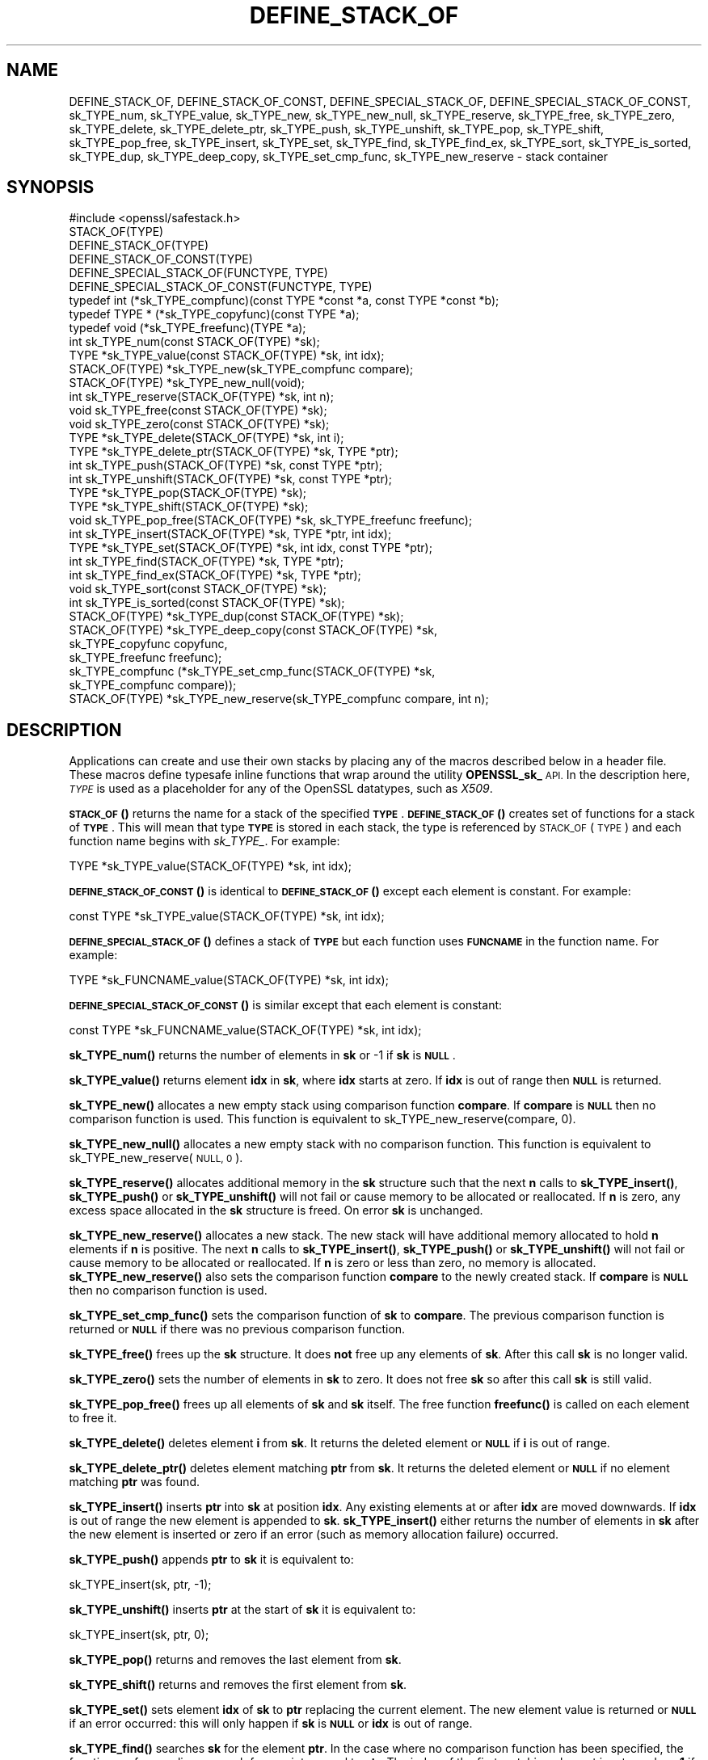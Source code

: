 .\" Automatically generated by Pod::Man 4.11 (Pod::Simple 3.35)
.\"
.\" Standard preamble:
.\" ========================================================================
.de Sp \" Vertical space (when we can't use .PP)
.if t .sp .5v
.if n .sp
..
.de Vb \" Begin verbatim text
.ft CW
.nf
.ne \\$1
..
.de Ve \" End verbatim text
.ft R
.fi
..
.\" Set up some character translations and predefined strings.  \*(-- will
.\" give an unbreakable dash, \*(PI will give pi, \*(L" will give a left
.\" double quote, and \*(R" will give a right double quote.  \*(C+ will
.\" give a nicer C++.  Capital omega is used to do unbreakable dashes and
.\" therefore won't be available.  \*(C` and \*(C' expand to `' in nroff,
.\" nothing in troff, for use with C<>.
.tr \(*W-
.ds C+ C\v'-.1v'\h'-1p'\s-2+\h'-1p'+\s0\v'.1v'\h'-1p'
.ie n \{\
.    ds -- \(*W-
.    ds PI pi
.    if (\n(.H=4u)&(1m=24u) .ds -- \(*W\h'-12u'\(*W\h'-12u'-\" diablo 10 pitch
.    if (\n(.H=4u)&(1m=20u) .ds -- \(*W\h'-12u'\(*W\h'-8u'-\"  diablo 12 pitch
.    ds L" ""
.    ds R" ""
.    ds C` ""
.    ds C' ""
'br\}
.el\{\
.    ds -- \|\(em\|
.    ds PI \(*p
.    ds L" ``
.    ds R" ''
.    ds C`
.    ds C'
'br\}
.\"
.\" Escape single quotes in literal strings from groff's Unicode transform.
.ie \n(.g .ds Aq \(aq
.el       .ds Aq '
.\"
.\" If the F register is >0, we'll generate index entries on stderr for
.\" titles (.TH), headers (.SH), subsections (.SS), items (.Ip), and index
.\" entries marked with X<> in POD.  Of course, you'll have to process the
.\" output yourself in some meaningful fashion.
.\"
.\" Avoid warning from groff about undefined register 'F'.
.de IX
..
.nr rF 0
.if \n(.g .if rF .nr rF 1
.if (\n(rF:(\n(.g==0)) \{\
.    if \nF \{\
.        de IX
.        tm Index:\\$1\t\\n%\t"\\$2"
..
.        if !\nF==2 \{\
.            nr % 0
.            nr F 2
.        \}
.    \}
.\}
.rr rF
.\"
.\" Accent mark definitions (@(#)ms.acc 1.5 88/02/08 SMI; from UCB 4.2).
.\" Fear.  Run.  Save yourself.  No user-serviceable parts.
.    \" fudge factors for nroff and troff
.if n \{\
.    ds #H 0
.    ds #V .8m
.    ds #F .3m
.    ds #[ \f1
.    ds #] \fP
.\}
.if t \{\
.    ds #H ((1u-(\\\\n(.fu%2u))*.13m)
.    ds #V .6m
.    ds #F 0
.    ds #[ \&
.    ds #] \&
.\}
.    \" simple accents for nroff and troff
.if n \{\
.    ds ' \&
.    ds ` \&
.    ds ^ \&
.    ds , \&
.    ds ~ ~
.    ds /
.\}
.if t \{\
.    ds ' \\k:\h'-(\\n(.wu*8/10-\*(#H)'\'\h"|\\n:u"
.    ds ` \\k:\h'-(\\n(.wu*8/10-\*(#H)'\`\h'|\\n:u'
.    ds ^ \\k:\h'-(\\n(.wu*10/11-\*(#H)'^\h'|\\n:u'
.    ds , \\k:\h'-(\\n(.wu*8/10)',\h'|\\n:u'
.    ds ~ \\k:\h'-(\\n(.wu-\*(#H-.1m)'~\h'|\\n:u'
.    ds / \\k:\h'-(\\n(.wu*8/10-\*(#H)'\z\(sl\h'|\\n:u'
.\}
.    \" troff and (daisy-wheel) nroff accents
.ds : \\k:\h'-(\\n(.wu*8/10-\*(#H+.1m+\*(#F)'\v'-\*(#V'\z.\h'.2m+\*(#F'.\h'|\\n:u'\v'\*(#V'
.ds 8 \h'\*(#H'\(*b\h'-\*(#H'
.ds o \\k:\h'-(\\n(.wu+\w'\(de'u-\*(#H)/2u'\v'-.3n'\*(#[\z\(de\v'.3n'\h'|\\n:u'\*(#]
.ds d- \h'\*(#H'\(pd\h'-\w'~'u'\v'-.25m'\f2\(hy\fP\v'.25m'\h'-\*(#H'
.ds D- D\\k:\h'-\w'D'u'\v'-.11m'\z\(hy\v'.11m'\h'|\\n:u'
.ds th \*(#[\v'.3m'\s+1I\s-1\v'-.3m'\h'-(\w'I'u*2/3)'\s-1o\s+1\*(#]
.ds Th \*(#[\s+2I\s-2\h'-\w'I'u*3/5'\v'-.3m'o\v'.3m'\*(#]
.ds ae a\h'-(\w'a'u*4/10)'e
.ds Ae A\h'-(\w'A'u*4/10)'E
.    \" corrections for vroff
.if v .ds ~ \\k:\h'-(\\n(.wu*9/10-\*(#H)'\s-2\u~\d\s+2\h'|\\n:u'
.if v .ds ^ \\k:\h'-(\\n(.wu*10/11-\*(#H)'\v'-.4m'^\v'.4m'\h'|\\n:u'
.    \" for low resolution devices (crt and lpr)
.if \n(.H>23 .if \n(.V>19 \
\{\
.    ds : e
.    ds 8 ss
.    ds o a
.    ds d- d\h'-1'\(ga
.    ds D- D\h'-1'\(hy
.    ds th \o'bp'
.    ds Th \o'LP'
.    ds ae ae
.    ds Ae AE
.\}
.rm #[ #] #H #V #F C
.\" ========================================================================
.\"
.IX Title "DEFINE_STACK_OF 3"
.TH DEFINE_STACK_OF 3 "2023-08-01" "1.1.1v" "OpenSSL"
.\" For nroff, turn off justification.  Always turn off hyphenation; it makes
.\" way too many mistakes in technical documents.
.if n .ad l
.nh
.SH "NAME"
DEFINE_STACK_OF, DEFINE_STACK_OF_CONST, DEFINE_SPECIAL_STACK_OF, DEFINE_SPECIAL_STACK_OF_CONST, sk_TYPE_num, sk_TYPE_value, sk_TYPE_new, sk_TYPE_new_null, sk_TYPE_reserve, sk_TYPE_free, sk_TYPE_zero, sk_TYPE_delete, sk_TYPE_delete_ptr, sk_TYPE_push, sk_TYPE_unshift, sk_TYPE_pop, sk_TYPE_shift, sk_TYPE_pop_free, sk_TYPE_insert, sk_TYPE_set, sk_TYPE_find, sk_TYPE_find_ex, sk_TYPE_sort, sk_TYPE_is_sorted, sk_TYPE_dup, sk_TYPE_deep_copy, sk_TYPE_set_cmp_func, sk_TYPE_new_reserve \&\- stack container
.SH "SYNOPSIS"
.IX Header "SYNOPSIS"
.Vb 1
\& #include <openssl/safestack.h>
\&
\& STACK_OF(TYPE)
\& DEFINE_STACK_OF(TYPE)
\& DEFINE_STACK_OF_CONST(TYPE)
\& DEFINE_SPECIAL_STACK_OF(FUNCTYPE, TYPE)
\& DEFINE_SPECIAL_STACK_OF_CONST(FUNCTYPE, TYPE)
\&
\& typedef int (*sk_TYPE_compfunc)(const TYPE *const *a, const TYPE *const *b);
\& typedef TYPE * (*sk_TYPE_copyfunc)(const TYPE *a);
\& typedef void (*sk_TYPE_freefunc)(TYPE *a);
\&
\& int sk_TYPE_num(const STACK_OF(TYPE) *sk);
\& TYPE *sk_TYPE_value(const STACK_OF(TYPE) *sk, int idx);
\& STACK_OF(TYPE) *sk_TYPE_new(sk_TYPE_compfunc compare);
\& STACK_OF(TYPE) *sk_TYPE_new_null(void);
\& int sk_TYPE_reserve(STACK_OF(TYPE) *sk, int n);
\& void sk_TYPE_free(const STACK_OF(TYPE) *sk);
\& void sk_TYPE_zero(const STACK_OF(TYPE) *sk);
\& TYPE *sk_TYPE_delete(STACK_OF(TYPE) *sk, int i);
\& TYPE *sk_TYPE_delete_ptr(STACK_OF(TYPE) *sk, TYPE *ptr);
\& int sk_TYPE_push(STACK_OF(TYPE) *sk, const TYPE *ptr);
\& int sk_TYPE_unshift(STACK_OF(TYPE) *sk, const TYPE *ptr);
\& TYPE *sk_TYPE_pop(STACK_OF(TYPE) *sk);
\& TYPE *sk_TYPE_shift(STACK_OF(TYPE) *sk);
\& void sk_TYPE_pop_free(STACK_OF(TYPE) *sk, sk_TYPE_freefunc freefunc);
\& int sk_TYPE_insert(STACK_OF(TYPE) *sk, TYPE *ptr, int idx);
\& TYPE *sk_TYPE_set(STACK_OF(TYPE) *sk, int idx, const TYPE *ptr);
\& int sk_TYPE_find(STACK_OF(TYPE) *sk, TYPE *ptr);
\& int sk_TYPE_find_ex(STACK_OF(TYPE) *sk, TYPE *ptr);
\& void sk_TYPE_sort(const STACK_OF(TYPE) *sk);
\& int sk_TYPE_is_sorted(const STACK_OF(TYPE) *sk);
\& STACK_OF(TYPE) *sk_TYPE_dup(const STACK_OF(TYPE) *sk);
\& STACK_OF(TYPE) *sk_TYPE_deep_copy(const STACK_OF(TYPE) *sk,
\&                                   sk_TYPE_copyfunc copyfunc,
\&                                   sk_TYPE_freefunc freefunc);
\& sk_TYPE_compfunc (*sk_TYPE_set_cmp_func(STACK_OF(TYPE) *sk,
\&                                         sk_TYPE_compfunc compare));
\& STACK_OF(TYPE) *sk_TYPE_new_reserve(sk_TYPE_compfunc compare, int n);
.Ve
.SH "DESCRIPTION"
.IX Header "DESCRIPTION"
Applications can create and use their own stacks by placing any of the macros
described below in a header file. These macros define typesafe inline
functions that wrap around the utility \fBOPENSSL_sk_\fR \s-1API.\s0
In the description here, \fI\s-1TYPE\s0\fR is used
as a placeholder for any of the OpenSSL datatypes, such as \fIX509\fR.
.PP
\&\s-1\fBSTACK_OF\s0()\fR returns the name for a stack of the specified \fB\s-1TYPE\s0\fR.
\&\s-1\fBDEFINE_STACK_OF\s0()\fR creates set of functions for a stack of \fB\s-1TYPE\s0\fR. This
will mean that type \fB\s-1TYPE\s0\fR is stored in each stack, the type is referenced by
\&\s-1STACK_OF\s0(\s-1TYPE\s0) and each function name begins with \fIsk_TYPE_\fR. For example:
.PP
.Vb 1
\& TYPE *sk_TYPE_value(STACK_OF(TYPE) *sk, int idx);
.Ve
.PP
\&\s-1\fBDEFINE_STACK_OF_CONST\s0()\fR is identical to \s-1\fBDEFINE_STACK_OF\s0()\fR except
each element is constant. For example:
.PP
.Vb 1
\& const TYPE *sk_TYPE_value(STACK_OF(TYPE) *sk, int idx);
.Ve
.PP
\&\s-1\fBDEFINE_SPECIAL_STACK_OF\s0()\fR defines a stack of \fB\s-1TYPE\s0\fR but
each function uses \fB\s-1FUNCNAME\s0\fR in the function name. For example:
.PP
.Vb 1
\& TYPE *sk_FUNCNAME_value(STACK_OF(TYPE) *sk, int idx);
.Ve
.PP
\&\s-1\fBDEFINE_SPECIAL_STACK_OF_CONST\s0()\fR is similar except that each element is
constant:
.PP
.Vb 1
\& const TYPE *sk_FUNCNAME_value(STACK_OF(TYPE) *sk, int idx);
.Ve
.PP
\&\fBsk_TYPE_num()\fR returns the number of elements in \fBsk\fR or \-1 if \fBsk\fR is
\&\fB\s-1NULL\s0\fR.
.PP
\&\fBsk_TYPE_value()\fR returns element \fBidx\fR in \fBsk\fR, where \fBidx\fR starts at
zero. If \fBidx\fR is out of range then \fB\s-1NULL\s0\fR is returned.
.PP
\&\fBsk_TYPE_new()\fR allocates a new empty stack using comparison function \fBcompare\fR.
If \fBcompare\fR is \fB\s-1NULL\s0\fR then no comparison function is used. This function is
equivalent to sk_TYPE_new_reserve(compare, 0).
.PP
\&\fBsk_TYPE_new_null()\fR allocates a new empty stack with no comparison function. This
function is equivalent to sk_TYPE_new_reserve(\s-1NULL, 0\s0).
.PP
\&\fBsk_TYPE_reserve()\fR allocates additional memory in the \fBsk\fR structure
such that the next \fBn\fR calls to \fBsk_TYPE_insert()\fR, \fBsk_TYPE_push()\fR
or \fBsk_TYPE_unshift()\fR will not fail or cause memory to be allocated
or reallocated. If \fBn\fR is zero, any excess space allocated in the
\&\fBsk\fR structure is freed. On error \fBsk\fR is unchanged.
.PP
\&\fBsk_TYPE_new_reserve()\fR allocates a new stack. The new stack will have additional
memory allocated to hold \fBn\fR elements if \fBn\fR is positive. The next \fBn\fR calls
to \fBsk_TYPE_insert()\fR, \fBsk_TYPE_push()\fR or \fBsk_TYPE_unshift()\fR will not fail or cause
memory to be allocated or reallocated. If \fBn\fR is zero or less than zero, no
memory is allocated. \fBsk_TYPE_new_reserve()\fR also sets the comparison function
\&\fBcompare\fR to the newly created stack. If \fBcompare\fR is \fB\s-1NULL\s0\fR then no
comparison function is used.
.PP
\&\fBsk_TYPE_set_cmp_func()\fR sets the comparison function of \fBsk\fR to \fBcompare\fR.
The previous comparison function is returned or \fB\s-1NULL\s0\fR if there was
no previous comparison function.
.PP
\&\fBsk_TYPE_free()\fR frees up the \fBsk\fR structure. It does \fBnot\fR free up any
elements of \fBsk\fR. After this call \fBsk\fR is no longer valid.
.PP
\&\fBsk_TYPE_zero()\fR sets the number of elements in \fBsk\fR to zero. It does not free
\&\fBsk\fR so after this call \fBsk\fR is still valid.
.PP
\&\fBsk_TYPE_pop_free()\fR frees up all elements of \fBsk\fR and \fBsk\fR itself. The
free function \fBfreefunc()\fR is called on each element to free it.
.PP
\&\fBsk_TYPE_delete()\fR deletes element \fBi\fR from \fBsk\fR. It returns the deleted
element or \fB\s-1NULL\s0\fR if \fBi\fR is out of range.
.PP
\&\fBsk_TYPE_delete_ptr()\fR deletes element matching \fBptr\fR from \fBsk\fR. It returns
the deleted element or \fB\s-1NULL\s0\fR if no element matching \fBptr\fR was found.
.PP
\&\fBsk_TYPE_insert()\fR inserts \fBptr\fR into \fBsk\fR at position \fBidx\fR. Any existing
elements at or after \fBidx\fR are moved downwards. If \fBidx\fR is out of range
the new element is appended to \fBsk\fR. \fBsk_TYPE_insert()\fR either returns the
number of elements in \fBsk\fR after the new element is inserted or zero if
an error (such as memory allocation failure) occurred.
.PP
\&\fBsk_TYPE_push()\fR appends \fBptr\fR to \fBsk\fR it is equivalent to:
.PP
.Vb 1
\& sk_TYPE_insert(sk, ptr, \-1);
.Ve
.PP
\&\fBsk_TYPE_unshift()\fR inserts \fBptr\fR at the start of \fBsk\fR it is equivalent to:
.PP
.Vb 1
\& sk_TYPE_insert(sk, ptr, 0);
.Ve
.PP
\&\fBsk_TYPE_pop()\fR returns and removes the last element from \fBsk\fR.
.PP
\&\fBsk_TYPE_shift()\fR returns and removes the first element from \fBsk\fR.
.PP
\&\fBsk_TYPE_set()\fR sets element \fBidx\fR of \fBsk\fR to \fBptr\fR replacing the current
element. The new element value is returned or \fB\s-1NULL\s0\fR if an error occurred:
this will only happen if \fBsk\fR is \fB\s-1NULL\s0\fR or \fBidx\fR is out of range.
.PP
\&\fBsk_TYPE_find()\fR searches \fBsk\fR for the element \fBptr\fR.  In the case
where no comparison function has been specified, the function performs
a linear search for a pointer equal to \fBptr\fR. The index of the first
matching element is returned or \fB\-1\fR if there is no match. In the case
where a comparison function has been specified, \fBsk\fR is sorted then
\&\fBsk_TYPE_find()\fR returns the index of a matching element or \fB\-1\fR if there
is no match. Note that, in this case, the matching element returned is
not guaranteed to be the first; the comparison function will usually
compare the values pointed to rather than the pointers themselves and
the order of elements in \fBsk\fR could change.
.PP
\&\fBsk_TYPE_find_ex()\fR operates like \fBsk_TYPE_find()\fR except when a comparison
function has been specified and no matching element is found. Instead
of returning \fB\-1\fR, \fBsk_TYPE_find_ex()\fR returns the index of the element
either before or after the location where \fBptr\fR would be if it were
present in \fBsk\fR.
.PP
\&\fBsk_TYPE_sort()\fR sorts \fBsk\fR using the supplied comparison function.
.PP
\&\fBsk_TYPE_is_sorted()\fR returns \fB1\fR if \fBsk\fR is sorted and \fB0\fR otherwise.
.PP
\&\fBsk_TYPE_dup()\fR returns a copy of \fBsk\fR. Note the pointers in the copy
are identical to the original.
.PP
\&\fBsk_TYPE_deep_copy()\fR returns a new stack where each element has been copied.
Copying is performed by the supplied \fBcopyfunc()\fR and freeing by \fBfreefunc()\fR. The
function \fBfreefunc()\fR is only called if an error occurs.
.SH "NOTES"
.IX Header "NOTES"
Care should be taken when accessing stacks in multi-threaded environments.
Any operation which increases the size of a stack such as \fBsk_TYPE_insert()\fR or
\&\fBsk_push()\fR can \*(L"grow\*(R" the size of an internal array and cause race conditions
if the same stack is accessed in a different thread. Operations such as
\&\fBsk_find()\fR and \fBsk_sort()\fR can also reorder the stack.
.PP
Any comparison function supplied should use a metric suitable
for use in a binary search operation. That is it should return zero, a
positive or negative value if \fBa\fR is equal to, greater than
or less than \fBb\fR respectively.
.PP
Care should be taken when checking the return values of the functions
\&\fBsk_TYPE_find()\fR and \fBsk_TYPE_find_ex()\fR. They return an index to the
matching element. In particular \fB0\fR indicates a matching first element.
A failed search is indicated by a \fB\-1\fR return value.
.PP
\&\s-1\fBSTACK_OF\s0()\fR, \s-1\fBDEFINE_STACK_OF\s0()\fR, \s-1\fBDEFINE_STACK_OF_CONST\s0()\fR, and
\&\s-1\fBDEFINE_SPECIAL_STACK_OF\s0()\fR are implemented as macros.
.PP
The underlying utility \fBOPENSSL_sk_\fR \s-1API\s0 should not be used directly.
It defines these functions: \fBOPENSSL_sk_deep_copy()\fR,
\&\fBOPENSSL_sk_delete()\fR, \fBOPENSSL_sk_delete_ptr()\fR, \fBOPENSSL_sk_dup()\fR,
\&\fBOPENSSL_sk_find()\fR, \fBOPENSSL_sk_find_ex()\fR, \fBOPENSSL_sk_free()\fR,
\&\fBOPENSSL_sk_insert()\fR, \fBOPENSSL_sk_is_sorted()\fR, \fBOPENSSL_sk_new()\fR,
\&\fBOPENSSL_sk_new_null()\fR, \fBOPENSSL_sk_num()\fR, \fBOPENSSL_sk_pop()\fR,
\&\fBOPENSSL_sk_pop_free()\fR, \fBOPENSSL_sk_push()\fR, \fBOPENSSL_sk_reserve()\fR,
\&\fBOPENSSL_sk_set()\fR, \fBOPENSSL_sk_set_cmp_func()\fR, \fBOPENSSL_sk_shift()\fR,
\&\fBOPENSSL_sk_sort()\fR, \fBOPENSSL_sk_unshift()\fR, \fBOPENSSL_sk_value()\fR,
\&\fBOPENSSL_sk_zero()\fR.
.SH "RETURN VALUES"
.IX Header "RETURN VALUES"
\&\fBsk_TYPE_num()\fR returns the number of elements in the stack or \fB\-1\fR if the
passed stack is \fB\s-1NULL\s0\fR.
.PP
\&\fBsk_TYPE_value()\fR returns a pointer to a stack element or \fB\s-1NULL\s0\fR if the
index is out of range.
.PP
\&\fBsk_TYPE_new()\fR, \fBsk_TYPE_new_null()\fR and \fBsk_TYPE_new_reserve()\fR return an empty
stack or \fB\s-1NULL\s0\fR if an error occurs.
.PP
\&\fBsk_TYPE_reserve()\fR returns \fB1\fR on successful allocation of the required memory
or \fB0\fR on error.
.PP
\&\fBsk_TYPE_set_cmp_func()\fR returns the old comparison function or \fB\s-1NULL\s0\fR if
there was no old comparison function.
.PP
\&\fBsk_TYPE_free()\fR, \fBsk_TYPE_zero()\fR, \fBsk_TYPE_pop_free()\fR and \fBsk_TYPE_sort()\fR do
not return values.
.PP
\&\fBsk_TYPE_pop()\fR, \fBsk_TYPE_shift()\fR, \fBsk_TYPE_delete()\fR and \fBsk_TYPE_delete_ptr()\fR
return a pointer to the deleted element or \fB\s-1NULL\s0\fR on error.
.PP
\&\fBsk_TYPE_insert()\fR, \fBsk_TYPE_push()\fR and \fBsk_TYPE_unshift()\fR return the total
number of elements in the stack and 0 if an error occurred. \fBsk_TYPE_push()\fR
further returns \-1 if \fBsk\fR is \fB\s-1NULL\s0\fR.
.PP
\&\fBsk_TYPE_set()\fR returns a pointer to the replacement element or \fB\s-1NULL\s0\fR on
error.
.PP
\&\fBsk_TYPE_find()\fR and \fBsk_TYPE_find_ex()\fR return an index to the found element
or \fB\-1\fR on error.
.PP
\&\fBsk_TYPE_is_sorted()\fR returns \fB1\fR if the stack is sorted and \fB0\fR if it is
not.
.PP
\&\fBsk_TYPE_dup()\fR and \fBsk_TYPE_deep_copy()\fR return a pointer to the copy of the
stack.
.SH "HISTORY"
.IX Header "HISTORY"
Before OpenSSL 1.1.0, this was implemented via macros and not inline functions
and was not a public \s-1API.\s0
.PP
\&\fBsk_TYPE_reserve()\fR and \fBsk_TYPE_new_reserve()\fR were added in OpenSSL 1.1.1.
.SH "COPYRIGHT"
.IX Header "COPYRIGHT"
Copyright 2000\-2017 The OpenSSL Project Authors. All Rights Reserved.
.PP
Licensed under the OpenSSL license (the \*(L"License\*(R").  You may not use
this file except in compliance with the License.  You can obtain a copy
in the file \s-1LICENSE\s0 in the source distribution or at
<https://www.openssl.org/source/license.html>.
